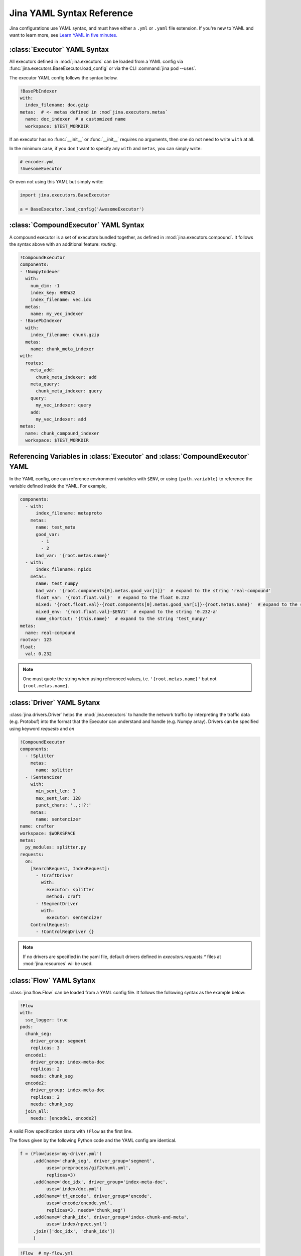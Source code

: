 Jina YAML Syntax Reference
==========================



Jina configurations use YAML syntax, and must have either a ``.yml`` or ``.yaml`` file extension. If you're new to YAML and want to learn more, see `Learn YAML in five minutes. <https://www.codeproject.com/Articles/1214409/Learn-YAML-in-five-minutes>`_

:class:`Executor` YAML Syntax
-----------------------------

All executors defined in :mod:`jina.executors` can be loaded from a YAML config via :func:`jina.executors.BaseExecutor.load_config` or via the CLI :command:`jina pod --uses`.

The executor YAML config follows the syntax below.

.. highlight:: yaml
.. code-block:: yaml

    !BasePbIndexer
    with:
      index_filename: doc.gzip
    metas:  # <- metas defined in :mod`jina.executors.metas`
      name: doc_indexer  # a customized name
      workspace: $TEST_WORKDIR


.. confval:: !SomeExecutorClass

    The class of the executor, can be any class inherited from :mod:`jina.executors.BaseExecutor`. Note that it must starts with ``!`` to tell the YAML parser that the section below is describing this class.

.. confval:: with

    A list of arguments in the :func:`__init__` function of this executor. One can use environment variables here to expand the variables.

.. confval:: metas

    A list of meta arguments defined in :mod:`jina.executors.metas`.


If an executor has no :func:`__init__` or :func:`__init__` requires no arguments, then one do not need to write ``with`` at all.

In the minimum case, if you don't want to specify any ``with`` and ``metas``, you can simply write:

.. highlight:: yaml
.. code-block:: yaml

    # encoder.yml
    !AwesomeExecutor

Or even not using this YAML but simply write:

.. highlight:: python
.. code-block:: python

    import jina.executors.BaseExecutor

    a = BaseExecutor.load_config('AwesomeExecutor')


:class:`CompoundExecutor` YAML Syntax
--------------------------------------------

A compound executor is a set of executors bundled together, as defined in :mod:`jina.executors.compound`. It follows the syntax above with an additional feature: `routing`.

.. highlight:: yaml
.. code-block:: yaml

    !CompoundExecutor
    components:
    - !NumpyIndexer
      with:
        num_dim: -1
        index_key: HNSW32
        index_filename: vec.idx
      metas:
        name: my_vec_indexer
    - !BasePbIndexer
      with:
        index_filename: chunk.gzip
      metas:
        name: chunk_meta_indexer
    with:
      routes:
        meta_add:
          chunk_meta_indexer: add
        meta_query:
          chunk_meta_indexer: query
        query:
          my_vec_indexer: query
        add:
          my_vec_indexer: add
    metas:
      name: chunk_compound_indexer
      workspace: $TEST_WORKDIR

.. confval:: components

    A list of executors specified. Note that ``metas.name`` must be specified if you want to later quote this executor in ``with.routes``.

.. confval:: with

    .. confval:: routes

        .. highlight:: yaml
        .. code-block:: yaml

            A:
                B: C

        It defines a function mapping so that a new function :func:`A` is created for this compound executor and points to :func:`B.C`. Note that ``B`` must be a valid name defined in ``components.metas.name``


Referencing Variables in :class:`Executor` and :class:`CompoundExecutor` YAML
-----------------------------------------------------------------------------

In the YAML config, one can reference environment variables with ``$ENV``, or using ``{path.variable}`` to reference the variable defined inside the YAML. For example,

.. highlight:: yaml
.. code-block:: yaml

    components:
      - with:
          index_filename: metaproto
        metas:
          name: test_meta
          good_var:
            - 1
            - 2
          bad_var: '{root.metas.name}'
      - with:
          index_filename: npidx
        metas:
          name: test_numpy
          bad_var: '{root.components[0].metas.good_var[1]}'  # expand to the string 'real-compound'
          float_var: '{root.float.val}'  # expand to the float 0.232
          mixed: '{root.float.val}-{root.components[0].metas.good_var[1]}-{root.metas.name}'  # expand to the string '0.232-2-real-compound'
          mixed_env: '{root.float.val}-$ENV1'  # expand to the string '0.232-a'
          name_shortcut: '{this.name}'  # expand to the string 'test_nunpy'
    metas:
      name: real-compound
    rootvar: 123
    float:
      val: 0.232

.. confval:: root.var

    Referring to the top-level variable defined in the root.

.. confval:: this.var

    Referring to the same-level variable.

.. note::
    One must quote the string when using referenced values, i.e. ``'{root.metas.name}'`` but not ``{root.metas.name}``.



:class:`Driver` YAML Sytanx
---------------------------

:class:`jina.drivers.Driver` helps the :mod:`jina.executors` to handle the network traffic by interpreting the traffic data (e.g. Protobuf) into the format that the Executor can understand and handle (e.g. Numpy array). Drivers can be specified using keyword `requests` and `on`

.. highlight:: yaml
.. code-block:: yaml

    !CompoundExecutor
    components:
      - !Splitter
        metas:
          name: splitter
      - !Sentencizer
        with:
          min_sent_len: 3
          max_sent_len: 128
          punct_chars: '.,;!?:'
        metas:
          name: sentencizer
    name: crafter
    workspace: $WORKSPACE
    metas:
      py_modules: splitter.py
    requests:
      on:
        [SearchRequest, IndexRequest]:
          - !CraftDriver
            with:
              executor: splitter
              method: craft
          - !SegmentDriver
            with:
              executor: sentencizer
        ControlRequest:
          - !ControlReqDriver {}


.. confval:: requests

    .. confval:: on

        .. confval:: request_type

            Possible values are ``QueryRequest``, ``IndexRequest``, ``TrainRequest``, or a list of them.

            .. confval:: !SomeDriverClass

                The class of the driver, can be any class inherited from jina.drivers.BaseDriver. Note that it must starts with ! to tell the YAML parser that the section below is describing this class.

            .. confval:: with

                A list of arguments in the :func:`__init__` function of this driver. One can use environment variables here to expand the variables.

            .. confval:: metas

                A list of meta arguments defined in :mod:`jina.executors.metas`.

.. note::
    If no drivers are specified in the yaml file, default drivers defined in `executors.requests.*` files at :mod:`jina.resources` wii be used.

:class:`Flow` YAML Sytanx
---------------------------

:class:`jina.flow.Flow` can be loaded from a YAML config file. It follows the following syntax as the example below:

.. highlight:: yaml
.. code-block:: yaml

    !Flow
    with:
      sse_logger: true
    pods:
      chunk_seg:
        driver_group: segment
        replicas: 3
      encode1:
        driver_group: index-meta-doc
        replicas: 2
        needs: chunk_seg
      encode2:
        driver_group: index-meta-doc
        replicas: 2
        needs: chunk_seg
      join_all:
        needs: [encode1, encode2]

A valid Flow specification starts with ``!Flow`` as the first line.

.. confval:: with

     A list of arguments in the :func:`jina.flow.Flow.__init__` function

.. confval:: pods

     A map of :class:`jina.peapods.pod.BasePod` contained in the flow. The key is the name of this pod and the value is a map of arguments accepted by :command:`jina pod`. One can refer ``needs`` to a pod by its name.

The flows given by the following Python code and the YAML config are identical.

.. highlight:: python
.. code-block:: python

    f = (Flow(uses='my-driver.yml')
         .add(name='chunk_seg', driver_group='segment',
              uses='preprocess/gif2chunk.yml',
              replicas=3)
         .add(name='doc_idx', driver_group='index-meta-doc',
              uses='index/doc.yml')
         .add(name='tf_encode', driver_group='encode',
              uses='encode/encode.yml',
              replicas=3, needs='chunk_seg')
         .add(name='chunk_idx', driver_group='index-chunk-and-meta',
              uses='index/npvec.yml')
         .join(['doc_idx', 'chunk_idx'])
         )

.. highlight:: yaml
.. code-block:: yaml

    !Flow  # my-flow.yml
    with:
      driver_uses: my-driver.yml
    pods:
      chunk_seg:
        driver_group: segment
        exec_uses: preprocess/gif2chunk.yml
        replicas: 3
      doc_idx:
        driver_group: index-meta-doc
        exec_uses: index/doc.yml
      tf_encode:
        driver_group: encode
        exec_uses: encode/encode.yml
        needs: chunk_seg
        replicas: 3
      chunk_idx:
        driver_group: index-chunk-and-meta
        exec_uses: index/npvec.yml
      join_all:
        driver_group: merge
        needs: [doc_idx, chunk_idx]

.. highlight:: python
.. code-block:: python

    from jina.flow import Flow
    g = Flow.load_config('my-flow.yml')

    assert(f==g)  # return True

Note that you can replace the value of ``replicas`` with an environment variables ``$REPLICAS`` in the YAML and it will be expanded during :func:`load_config`.